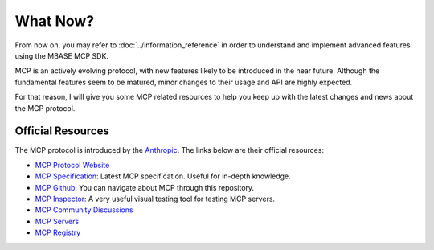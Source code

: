 =========
What Now?
=========

From now on, you may refer to :doc:`../information_reference` in order to understand and implement advanced
features using the MBASE MCP SDK. 

MCP is an actively evolving protocol, with new features likely to be introduced in the near future.
Although the fundamental features seem to be matured, minor changes to their usage and API are highly expected.

For that reason, I will give you some MCP related resources to help you keep up with the latest changes and 
news about the MCP protocol.

------------------
Official Resources
------------------

The MCP protocol is introduced by the `Anthropic <https://www.anthropic.com/company>`_. 
The links below are their official resources:

* `MCP Protocol Website <https://modelcontextprotocol.io/introduction>`_
* `MCP Specification <https://modelcontextprotocol.io/specification/2025-03-26>`_: Latest MCP specification. Useful for in-depth knowledge.
* `MCP Github <https://github.com/modelcontextprotocol>`_: You can navigate about MCP through this repository.
* `MCP Inspector <https://github.com/modelcontextprotocol/inspector>`_: A very useful visual testing tool for testing MCP servers.
* `MCP Community Discussions <https://github.com/orgs/modelcontextprotocol/discussions>`_
* `MCP Servers <https://github.com/modelcontextprotocol/servers>`_
* `MCP Registry <https://github.com/modelcontextprotocol/registry>`_